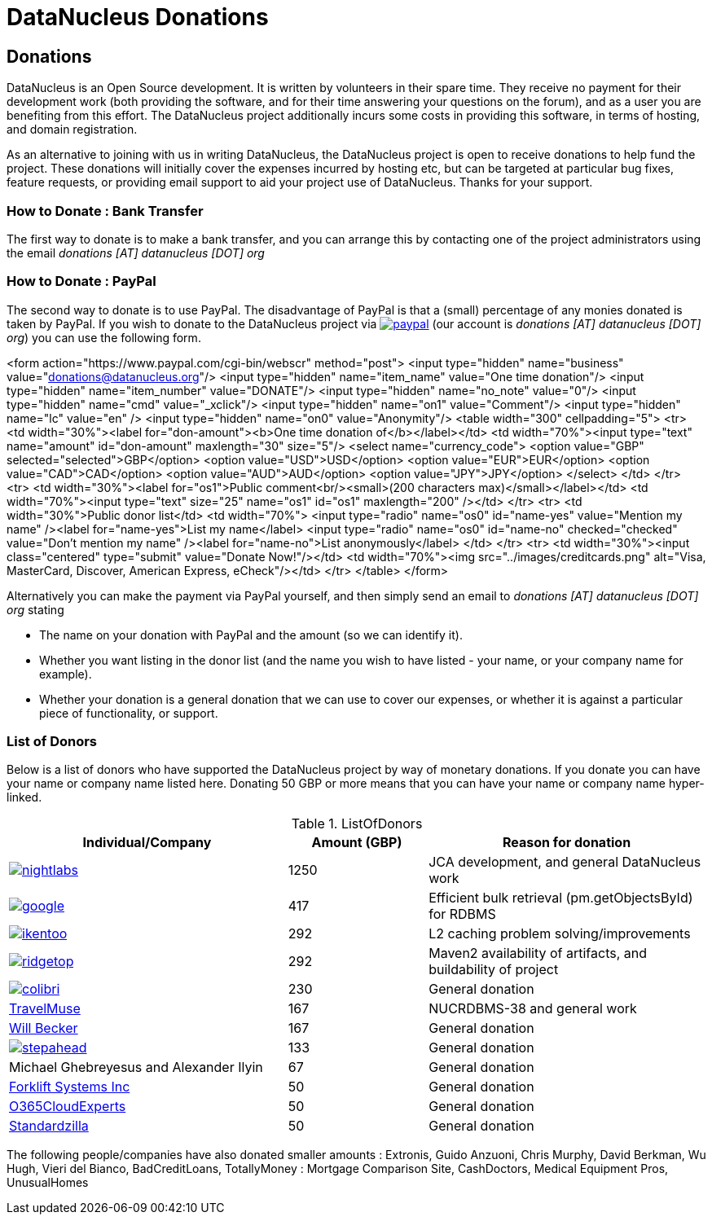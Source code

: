 [[donations]]
= DataNucleus Donations
:_basedir: ../
:_imagesdir: images/

== Donations

DataNucleus is an Open Source development. It is written by volunteers in their spare time.
They receive no payment for their development work (both providing the software, and for their time
answering your questions on the forum), and as a user you are benefiting from this effort. The 
DataNucleus project additionally incurs some costs in providing this software, in terms of hosting, and domain registration.

As an alternative to joining with us in writing DataNucleus, the DataNucleus project is open to receive donations to help fund the project. 
These donations will initially cover the expenses incurred by hosting etc, but can be targeted at particular bug fixes, feature requests, or 
providing email support to aid your project use of DataNucleus. Thanks for your support.


=== How to Donate : Bank Transfer

The first way to donate is to make a bank transfer, and you can arrange this by contacting one 
of the project administrators using the email _donations [AT] datanucleus [DOT] org_

=== How to Donate : PayPal

The second way to donate is to use PayPal. The disadvantage of PayPal is that a (small) percentage of any monies donated is taken by PayPal. 
If you wish to donate to the DataNucleus project via http://www.paypal.com[image:../images/paypal.png[]] (our account is __donations [AT] datanucleus [DOT] org__) 
you can use the following form.

<form action="https://www.paypal.com/cgi-bin/webscr" method="post">
<input type="hidden" name="business" value="donations@datanucleus.org"/>
<input type="hidden" name="item_name" value="One time donation"/>
<input type="hidden" name="item_number" value="DONATE"/>
<input type="hidden" name="no_note" value="0"/>
<input type="hidden" name="cmd" value="_xclick"/>
<input type="hidden" name="on1" value="Comment"/>
<input type="hidden" name="lc" value="en" />
<input type="hidden" name="on0" value="Anonymity"/>
<table width="300" cellpadding="5">
<tr>
<td width="30%"><label for="don-amount"><b>One&#160;time&#160;donation&#160;of</b></label></td>
<td width="70%"><input type="text" name="amount" id="don-amount" maxlength="30" size="5"/>
<select name="currency_code">
<option value="GBP" selected="selected">GBP</option>
<option value="USD">USD</option>
<option value="EUR">EUR</option>
<option value="CAD">CAD</option>
<option value="AUD">AUD</option>
<option value="JPY">JPY</option>
</select>
</td>
</tr>
<tr>
<td width="30%"><label for="os1">Public&#160;comment<br/><small>(200&#160;characters&#160;max)</small></label></td>
<td width="70%"><input type="text" size="25" name="os1" id="os1" maxlength="200" /></td>
</tr>
<tr>
<td width="30%">Public&#160;donor&#160;list</td>
<td width="70%">
<input type="radio" name="os0" id="name-yes" value="Mention my name" /><label for="name-yes">List my name</label>
<input type="radio" name="os0" id="name-no" checked="checked" value="Don't mention my name" /><label for="name-no">List anonymously</label>
</td>
</tr>
<tr>
<td width="30%"><input class="centered" type="submit" value="Donate Now!"/></td>
<td width="70%"><img src="../images/creditcards.png" alt="Visa, MasterCard, Discover, American Express, eCheck"/></td>
</tr>
</table>
</form>

Alternatively you can make the payment via PayPal yourself, and then simply send an email to _donations [AT] datanucleus [DOT] org_ stating

* The name on your donation with PayPal and the amount (so we can identify it).
* Whether you want listing in the donor list (and the name you wish to have listed - your name, or your company name for example).
* Whether your donation is a general donation that we can use to cover our expenses, or whether it is against a particular piece of functionality, or support.

=== List of Donors

Below is a list of donors who have supported the DataNucleus project by way of monetary donations. 
If you donate you can have your name or company name listed here. Donating 50 GBP or more
means that you can have your name or company name hyper-linked.

[cols="2,1,2", options="header"]
.ListOfDonors
|===
|Individual/Company
|Amount (GBP)
|Reason for donation

|http://www.nightlabs.de[image:../images/companies/nightlabs.png[]]
|1250
|JCA development, and general DataNucleus work

|http://www.google.com[image:../images/companies/google.jpg[]]
|417
|Efficient bulk retrieval (pm.getObjectsById) for RDBMS

|http://www.ikentoo.com[image:../images/companies/ikentoo.png[]]
|292
|L2 caching problem solving/improvements

|http://www.ridgetop-group.com[image:../images/companies/ridgetop.jpg[]]
|292
|Maven2 availability of artifacts, and buildability of project

|http://www.projectocolibri.com/[image:../images/companies/colibri.jpg[]]
|230
|General donation

|http://www.travelmuse.com[TravelMuse]
|167
|NUCRDBMS-38 and general work

|http://www.mediaingenuity.com/[Will Becker]
|167
|General donation

|http://stepaheadsoftware.com/products/javelin/javelin.htm[image:../images/companies/stepahead.png[]]
|133
|General donation

|Michael Ghebreyesus and Alexander Ilyin
|67
|General donation

|http://forkliftsystems.com/[Forklift Systems Inc]
|50
|General donation

|http://www.o365cloudexperts.com[O365CloudExperts]
|50
|General donation

|http://www.standardzilla.com/[Standardzilla]
|50
|General donation
|===

The following people/companies have also donated smaller amounts :  
Extronis, Guido Anzuoni, Chris Murphy, David Berkman, Wu Hugh, Vieri del Bianco, BadCreditLoans, TotallyMoney : Mortgage Comparison Site, CashDoctors, Medical Equipment Pros, UnusualHomes
